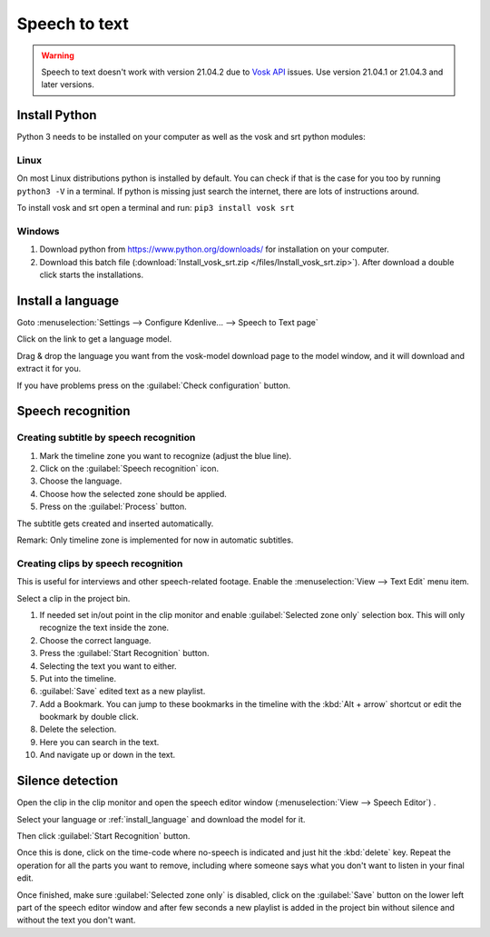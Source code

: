 .. meta::
   :description: The Kdenlive User Manual
   :keywords: KDE, Kdenlive, documentation, user manual, video editor, open source, free, help, speech to text, silence detection

.. metadata-placeholder

   :authors: - Annew (https://userbase.kde.org/User:Annew)
             - Claus Christensen
             - Yuri Chornoivan
             - Jean-Baptiste Mardelle <jb@kdenlive.org>
             - Ttguy (https://userbase.kde.org/User:Ttguy)
             - Vincent Pinon <vpinon@kde.org>
             - Jessej (https://userbase.kde.org/User:Jessej)
             - Jack (https://userbase.kde.org/User:Jack)
             - Roger (https://userbase.kde.org/User:Roger)
             - TheMickyRosen-Left (https://userbase.kde.org/User:TheMickyRosen-Left)
             - Eugen Mohr
             - Smolyaninov (https://userbase.kde.org/User:Smolyaninov)
             - Tenzen (https://userbase.kde.org/User:Tenzen)
             - Anders Lund

   :license: Creative Commons License SA 4.0

.. _speech_to_text:

Speech to text
==============

.. versionadded:: 21.04.0

.. warning::

   Speech to text doesn't work with version 21.04.2 due to `Vosk API <https://github.com/alphacep/vosk-api>`_ issues. Use version 21.04.1 or 21.04.3 and later versions.


Install Python
--------------

Python 3 needs to be installed on your computer as well as the vosk and srt python modules:

Linux
~~~~~

On most Linux distributions python is installed by default. You can check if that is the case for you too by running ``python3 -V`` in a terminal. If python is missing just search the internet, there are lots of instructions around.

To install vosk and srt open a terminal and run: ``pip3 install vosk srt``

Windows
~~~~~~~

1. Download python from https://www.python.org/downloads/ for installation on your computer.
2. Download this batch file (:download:`Install_vosk_srt.zip </files/Install_vosk_srt.zip>`). After download a double click starts the installations.

.. _install_language:

Install a language
------------------

Goto :menuselection:`Settings --> Configure Kdenlive... --> Speech to Text page`

Click on the link to get a language model.

.. image:: /images/Speech-to-text_Download-link.png
   :alt: download link

Drag & drop the language you want from the vosk-model download page to the model window, and it will download and extract it for you.

.. image:: /images/Speech-to-text_Download-model.png
   :alt: download model

If you have problems press on the :guilabel:`Check configuration` button.

Speech recognition
------------------

Creating subtitle by speech recognition
~~~~~~~~~~~~~~~~~~~~~~~~~~~~~~~~~~~~~~~

.. image:: /images/Speech-to-text_Subtitle.png
   :alt: Speech to text subtitle

1. Mark the timeline zone you want to recognize (adjust the blue line).

2. Click on the :guilabel:`Speech recognition` icon.

3. Choose the language.

4. Choose how the selected zone should be applied.

5. Press on the :guilabel:`Process` button.

The subtitle gets created and inserted automatically.

Remark: Only timeline zone is implemented for now in automatic subtitles.

Creating clips by speech recognition
~~~~~~~~~~~~~~~~~~~~~~~~~~~~~~~~~~~~

This is useful for interviews and other speech-related footage.
Enable the :menuselection:`View --> Text Edit` menu item.

.. image:: /images/Speech-to-text_Text-Edit.png
   :alt: Text edit

Select a clip in the project bin.

1. If needed set in/out point in the clip monitor and enable :guilabel:`Selected zone only` selection box. This will only recognize the text inside the zone.

2. Choose the correct language.

3. Press the :guilabel:`Start Recognition` button.

4. Selecting the text you want to either.

5. Put into the timeline.

6. :guilabel:`Save` edited text as a new playlist.

7. Add a Bookmark. You can jump to these bookmarks in the timeline with the :kbd:`Alt + arrow` shortcut or edit the bookmark by double click.

8. Delete the selection.

9. Here you can search in the text.

10. And navigate up or down in the text.

.. _silence_detection:

Silence detection
-----------------

Open the clip in the clip monitor and open the speech editor window (:menuselection:`View --> Speech Editor`) .

Select your language or :ref:`install_language` and download the model for it.

Then click :guilabel:`Start Recognition` button.

Once this is done, click on the time-code where no-speech is indicated and just hit the :kbd:`delete` key. Repeat the operation for all the parts you want to remove, including where someone says what you don't want to listen in your final edit.

Once finished, make sure :guilabel:`Selected zone only` is disabled, click on the :guilabel:`Save` button on the lower left part of the speech editor window and after few seconds a new playlist is added in the project bin without silence and without the text you don't want.